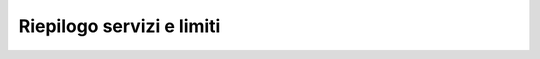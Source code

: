 --------------------------
Riepilogo servizi e limiti
--------------------------

+--------------------------------------------+----------------------+------------------+-----------------------+-------------+----------+--------------+--------------------+
|                                            |   memoria container  |  spazio disco    | registrazione dominio | sottodomini |  mailbox | accessi smtp | database condivisi |
+--------------------------------------------+----------------------+------------------+-----------------------+-------------+----------+--------------+--------------------+
| `uwsgi.it 1G_20G </listino_uwsgi>`_        |        1GB           |       20GB       |           --          |     --      |    --    |      --      |        --          |              
+--------------------------------------------+----------------------+------------------+-----------------------+-------------+----------+--------------+--------------------+
| `uwsgi.it 2G_40G </listino_uwsgi>`_        |        2GB           |       40GB       |           --          |     --      |    --    |      --      |        --          |
+--------------------------------------------+----------------------+------------------+-----------------------+-------------+----------+--------------+--------------------+
| `uwsgi.it 4G_80G </listino_uwsgi>`_        |        4GB           |       80GB       |           --          |     --      |    --    |      --      |        --          |
+--------------------------------------------+----------------------+------------------+-----------------------+-------------+----------+--------------+--------------------+
| `uwsgi.it 8G_160G </listino_uwsgi>`_       |        8GB           |       160GB      |           --          |     --      |    --    |      --      |        --          |
+--------------------------------------------+----------------------+------------------+-----------------------+-------------+----------+--------------+--------------------+
| `uwsgi.it 10G_160G </listino_uwsgi>`_      |        10GB          |       160GB      |           --          |     --      |    --    |      --      |        --          |
+--------------------------------------------+----------------------+------------------+-----------------------+-------------+----------+--------------+--------------------+
| `uwsgi.it 16G_320G </listino_uwsgi>`_      |        16GB          |       320GB      |           --          |     --      |    --    |      --      |        --          |
+--------------------------------------------+----------------------+------------------+-----------------------+-------------+----------+--------------+--------------------+
| `uwsgi.it SSD 1G_4G </listino_uwsgissd>`_  |        1GB           |       4GB        |           --          |     --      |    --    |      --      |        --          |
+--------------------------------------------+----------------------+------------------+-----------------------+-------------+----------+--------------+--------------------+
| `uwsgi.it SSD 2G_8G </listino_uwsgissd>`_  |        2GB           |       8GB        |           --          |     --      |    --    |      --      |        --          |
+--------------------------------------------+----------------------+------------------+-----------------------+-------------+----------+--------------+--------------------+
| `uwsgi.it SSD 4G_16G </listino_uwsgissd>`_ |        4GB           |       16GB       |           --          |     --      |    --    |      --      |        --          |
+--------------------------------------------+----------------------+------------------+-----------------------+-------------+----------+--------------+--------------------+
| `uwsgi.it SSD 8G_32G </listino_uwsgissd>`_ |        8GB           |       32GB       |           --          |     --      |    --    |      --      |        --          |
+--------------------------------------------+----------------------+------------------+-----------------------+-------------+----------+--------------+--------------------+
| `uwsgi.it SSD 10G_32G </listino_uwsgissd>`_|        10GB          |       32GB       |           --          |     --      |    --    |      --      |        --          |
+--------------------------------------------+----------------------+------------------+-----------------------+-------------+----------+--------------+--------------------+
| `uwsgi.it SSD 16G_64G </listino_uwsgissd>`_|        16GB          |       64GB       |           --          |     --      |    --    |      --      |        --          |
+--------------------------------------------+----------------------+------------------+-----------------------+-------------+----------+--------------+--------------------+
| `Container-120 </listino_container>`_      |        120MB         |        1GB       |           si          |      2      |    6     |      6       |         1          |              
+--------------------------------------------+----------------------+------------------+-----------------------+-------------+----------+--------------+--------------------+
| `Container-160 </listino_container>`_      |        160MB         |        1GB       |           si          |      2      |    6     |      6       |         1          |              
+--------------------------------------------+----------------------+------------------+-----------------------+-------------+----------+--------------+--------------------+
| `Container-200 </listino_container>`_      |        200MB         |        2GB       |           si          |      8      |    10    |     10       |         --         |              
+--------------------------------------------+----------------------+------------------+-----------------------+-------------+----------+--------------+--------------------+
| `Container-300 </listino_container>`_      |        300MB         |        2GB       |           si          |      8      |    10    |     10       |         --         |              
+--------------------------------------------+----------------------+------------------+-----------------------+-------------+----------+--------------+--------------------+
| `Container-400 </listino_container>`_      |        400MB         |        2GB       |           si          |      8      |    10    |     10       |         --         |              
+--------------------------------------------+----------------------+------------------+-----------------------+-------------+----------+--------------+--------------------+
| `Container-500 </listino_container>`_      |        500MB         |        2GB       |           si          |      8      |    10    |     10       |         --         |              
+--------------------------------------------+----------------------+------------------+-----------------------+-------------+----------+--------------+--------------------+
| `Container-600 </listino_container>`_      |        600MB         |        4GB       |           si          |      8      |    10    |     10       |         --         |              
+--------------------------------------------+----------------------+------------------+-----------------------+-------------+----------+--------------+--------------------+
| `Container-700 </listino_container>`_      |        700MB         |        4GB       |           si          |      8      |    10    |     10       |         --         |              
+--------------------------------------------+----------------------+------------------+-----------------------+-------------+----------+--------------+--------------------+
| `Container-800 </listino_container>`_      |        800MB         |        10GB      |           si          |      8      |    10    |     10       |         --         |              
+--------------------------------------------+----------------------+------------------+-----------------------+-------------+----------+--------------+--------------------+
| `Developer 2 </listino_developer>`_        |        120MB         |        1GB       |           --          |      2      |    --    |     --       |         1          |              
+--------------------------------------------+----------------------+------------------+-----------------------+-------------+----------+--------------+--------------------+
| `Developer 3 </listino_developer>`_        |        120MB         |        2GB       |           --          |      4      |    --    |     --       |         1          |              
+--------------------------------------------+----------------------+------------------+-----------------------+-------------+----------+--------------+--------------------+
| `Developer 4 </listino_developer>`_        |        160MB         |        4GB       |           --          |      10     |    --    |     --       |        --          |              
+--------------------------------------------+----------------------+------------------+-----------------------+-------------+----------+--------------+--------------------+
| `Business 1.1 </listino_business>`_        |        120MB         |        2GB       |           si          |      --     |    10    |     10       |         1          |              
+--------------------------------------------+----------------------+------------------+-----------------------+-------------+----------+--------------+--------------------+
| `Business 2.1 </listino_business>`_        |        120MB         |        4GB       |           si          |      --     |    30    |     30       |         1          |              
+--------------------------------------------+----------------------+-----------------+-----------------------+-------------+----------+--------------+--------------------+
| `Business 3.1 </listino_business>`_        |        120MB         |        10GB      |           si          |      --     |    40    |     40       |         1          |              
+--------------------------------------------+----------------------+------------------+-----------------------+-------------+----------+--------------+--------------------+
| `Business 4.1 </listino_business>`_        |        120MB         |        30GB      |           si          |      --     |    80    |     80       |         1          |              
+--------------------------------------------+----------------------+------------------+-----------------------+-------------+----------+--------------+--------------------+


